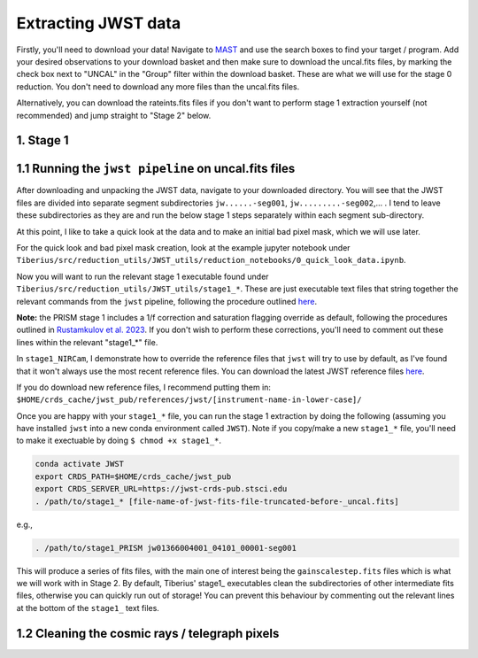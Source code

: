 .. _jwst:

Extracting JWST data
====================

Firstly, you'll need to download your data! Navigate to `MAST <https://mast.stsci.edu/portal/Mashup/Clients/Mast/Portal.html>`_ and use the search boxes to find your target / program. Add your desired observations to your download basket and then make sure to download the uncal.fits files, by marking the check box next to "UNCAL" in the "Group" filter within the download basket. These are what we will use for the stage 0 reduction. You don't need to download any more files than the uncal.fits files.

Alternatively, you can download the rateints.fits files if you don't want to perform stage 1 extraction yourself (not recommended) and jump straight to "Stage 2" below.

1. Stage 1
----------

1.1 Running the ``jwst pipeline`` on uncal.fits files
-----------------------------------------------------

After downloading and unpacking the JWST data, navigate to your downloaded directory. You will see that the JWST files are divided into separate segment subdirectories ``jw......-seg001``, ``jw.........-seg002``,... . I tend to leave these subdirectories as they are and run the below stage 1 steps separately within each segment sub-directory.

At this point, I like to take a quick look at the data and to make an initial bad pixel mask, which we will use later.

For the quick look and bad pixel mask creation, look at the example jupyter notebook under ``Tiberius/src/reduction_utils/JWST_utils/reduction_notebooks/0_quick_look_data.ipynb``.

Now you will want to run the relevant stage 1 executable found under ``Tiberius/src/reduction_utils/JWST_utils/stage1_*``. These are just executable text files that string together the relevant commands from the ``jwst`` pipeline, following the procedure outlined `here <https://jwst-pipeline.readthedocs.io/en/latest/jwst/pipeline/calwebb_detector1.html#calwebb-detector1>`_.

**Note:** the PRISM stage 1 includes a 1/f correction and saturation flagging override as default, following the procedures outlined in `Rustamkulov et al. 2023 <https://ui.adsabs.harvard.edu/abs/2023Natur.614..659R/abstract>`_. If you don't wish to perform these corrections, you'll need to comment out these lines within the relevant "stage1_*" file.

In ``stage1_NIRCam``, I demonstrate how to override the reference files that ``jwst`` will try to use by default, as I've found that it won't always use the most recent reference files. You can download the latest JWST reference files `here <https://jwst-crds.stsci.edu/>`_.

If you do download new reference files, I recommend putting them in:
``$HOME/crds_cache/jwst_pub/references/jwst/[instrument-name-in-lower-case]/``

Once you are happy with your ``stage1_*`` file, you can run the stage 1 extraction by doing the following (assuming you have installed ``jwst`` into a new conda environment called ``JWST``). Note if you copy/make a new ``stage1_*`` file, you'll need to make it exectuable by doing ``$ chmod +x stage1_*``.

.. code-block:: bash

    conda activate JWST
    export CRDS_PATH=$HOME/crds_cache/jwst_pub
    export CRDS_SERVER_URL=https://jwst-crds-pub.stsci.edu
    . /path/to/stage1_* [file-name-of-jwst-fits-file-truncated-before-_uncal.fits]

e.g.,

.. code-block:: bash

   . /path/to/stage1_PRISM jw01366004001_04101_00001-seg001

This will produce a series of fits files, with the main one of interest being the ``gainscalestep.fits`` files which is what we will work with in Stage 2. By default, Tiberius' stage1_ executables clean the subdirectories of other intermediate fits files, otherwise you can quickly run out of storage! You can prevent this behaviour by commenting out the relevant lines at the bottom of the ``stage1_`` text files.

1.2 Cleaning the cosmic rays / telegraph pixels
-----------------------------------------------
